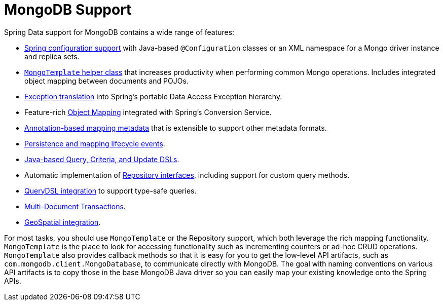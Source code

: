 [[mongodb.core]]
= MongoDB Support
:page-section-summary-toc: 1

Spring Data support for MongoDB contains a wide range of features:

* xref:mongodb/template-config.adoc[Spring configuration support] with Java-based `@Configuration` classes or an XML namespace for a Mongo driver instance and replica sets.
* xref:mongodb/template-api.adoc[`MongoTemplate` helper class] that increases productivity when performing common Mongo operations.
Includes integrated object mapping between documents and POJOs.
* xref:mongodb/template-api.adoc#mongo-template.exception-translation[Exception translation] into Spring's portable Data Access Exception hierarchy.
* Feature-rich xref:mongodb/mapping/mapping.adoc[Object Mapping] integrated with Spring's Conversion Service.
* xref:mongodb/mapping/mapping.adoc#mapping-usage-annotations[Annotation-based mapping metadata] that is extensible to support other metadata formats.
* xref:mongodb/lifecycle-events.adoc[Persistence and mapping lifecycle events].
* xref:mongodb/template-query-options.adoc[Java-based Query, Criteria, and Update DSLs].
* Automatic implementation of xref:repositories.adoc[Repository interfaces], including support for custom query methods.
* xref:mongodb/repositories/repositories.adoc#mongodb.repositories.queries.type-safe[QueryDSL integration] to support type-safe queries.
* xref:mongodb/client-session-transactions.adoc[Multi-Document Transactions].
* xref:mongodb/template-query-operations.adoc#mongo.geo-json[GeoSpatial integration].

For most tasks, you should use `MongoTemplate` or the Repository support, which both leverage the rich mapping functionality.
`MongoTemplate` is the place to look for accessing functionality such as incrementing counters or ad-hoc CRUD operations.
`MongoTemplate` also provides callback methods so that it is easy for you to get the low-level API artifacts, such as `com.mongodb.client.MongoDatabase`, to communicate directly with MongoDB.
The goal with naming conventions on various API artifacts is to copy those in the base MongoDB Java driver so you can easily map your existing knowledge onto the Spring APIs.
